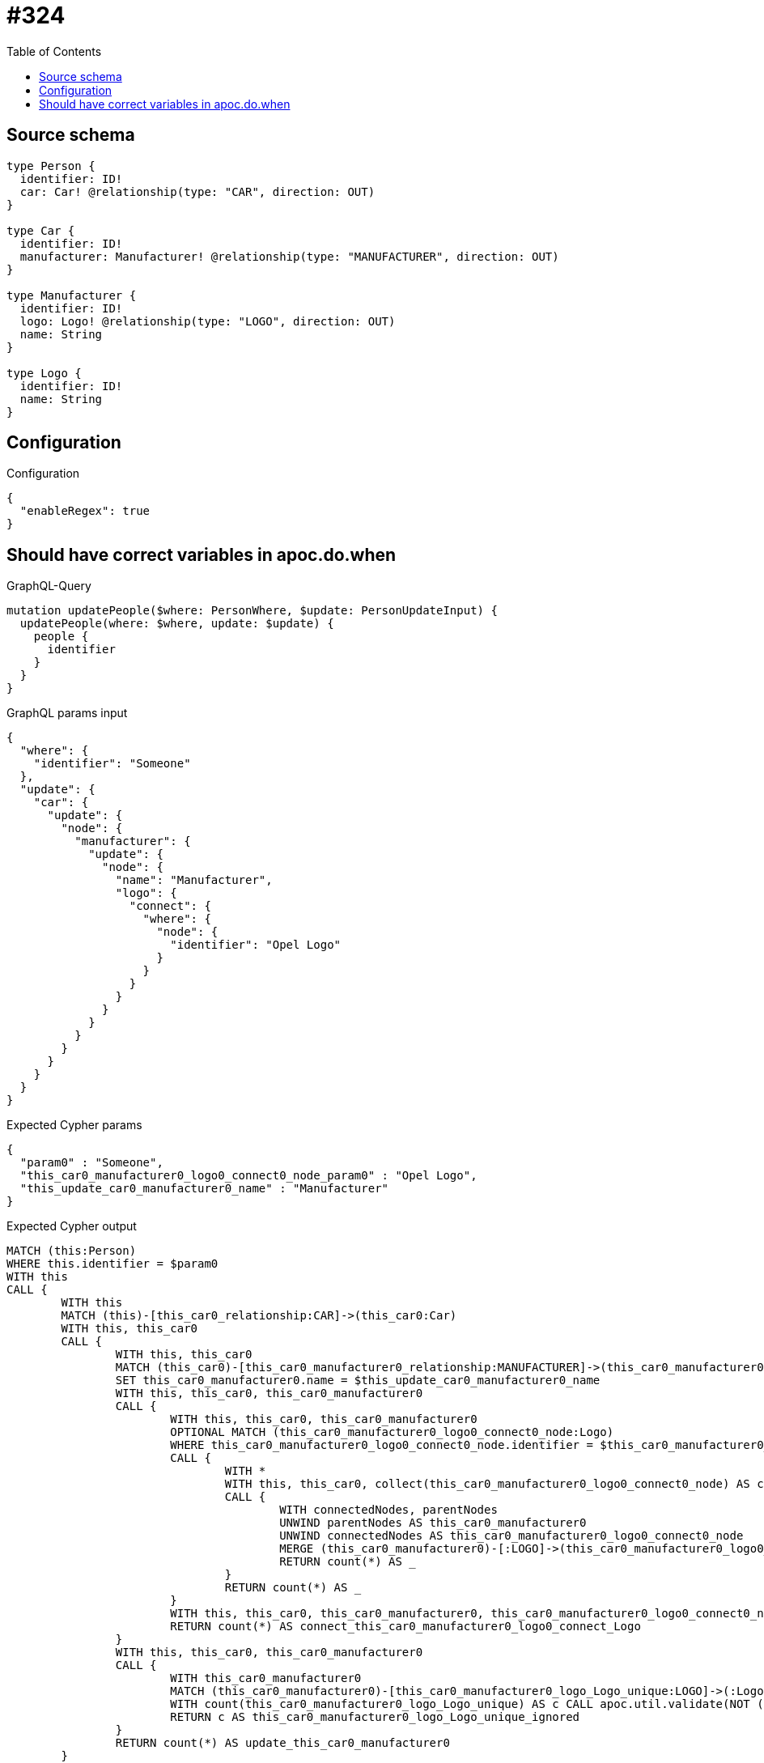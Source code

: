 :toc:

= #324

== Source schema

[source,graphql,schema=true]
----
type Person {
  identifier: ID!
  car: Car! @relationship(type: "CAR", direction: OUT)
}

type Car {
  identifier: ID!
  manufacturer: Manufacturer! @relationship(type: "MANUFACTURER", direction: OUT)
}

type Manufacturer {
  identifier: ID!
  logo: Logo! @relationship(type: "LOGO", direction: OUT)
  name: String
}

type Logo {
  identifier: ID!
  name: String
}
----

== Configuration

.Configuration
[source,json,schema-config=true]
----
{
  "enableRegex": true
}
----
== Should have correct variables in apoc.do.when

.GraphQL-Query
[source,graphql]
----
mutation updatePeople($where: PersonWhere, $update: PersonUpdateInput) {
  updatePeople(where: $where, update: $update) {
    people {
      identifier
    }
  }
}
----

.GraphQL params input
[source,json,request=true]
----
{
  "where": {
    "identifier": "Someone"
  },
  "update": {
    "car": {
      "update": {
        "node": {
          "manufacturer": {
            "update": {
              "node": {
                "name": "Manufacturer",
                "logo": {
                  "connect": {
                    "where": {
                      "node": {
                        "identifier": "Opel Logo"
                      }
                    }
                  }
                }
              }
            }
          }
        }
      }
    }
  }
}
----

.Expected Cypher params
[source,json]
----
{
  "param0" : "Someone",
  "this_car0_manufacturer0_logo0_connect0_node_param0" : "Opel Logo",
  "this_update_car0_manufacturer0_name" : "Manufacturer"
}
----

.Expected Cypher output
[source,cypher]
----
MATCH (this:Person)
WHERE this.identifier = $param0
WITH this
CALL {
	WITH this
	MATCH (this)-[this_car0_relationship:CAR]->(this_car0:Car)
	WITH this, this_car0
	CALL {
		WITH this, this_car0
		MATCH (this_car0)-[this_car0_manufacturer0_relationship:MANUFACTURER]->(this_car0_manufacturer0:Manufacturer)
		SET this_car0_manufacturer0.name = $this_update_car0_manufacturer0_name
		WITH this, this_car0, this_car0_manufacturer0
		CALL {
			WITH this, this_car0, this_car0_manufacturer0
			OPTIONAL MATCH (this_car0_manufacturer0_logo0_connect0_node:Logo)
			WHERE this_car0_manufacturer0_logo0_connect0_node.identifier = $this_car0_manufacturer0_logo0_connect0_node_param0
			CALL {
				WITH *
				WITH this, this_car0, collect(this_car0_manufacturer0_logo0_connect0_node) AS connectedNodes, collect(this_car0_manufacturer0) AS parentNodes
				CALL {
					WITH connectedNodes, parentNodes
					UNWIND parentNodes AS this_car0_manufacturer0
					UNWIND connectedNodes AS this_car0_manufacturer0_logo0_connect0_node
					MERGE (this_car0_manufacturer0)-[:LOGO]->(this_car0_manufacturer0_logo0_connect0_node)
					RETURN count(*) AS _
				}
				RETURN count(*) AS _
			}
			WITH this, this_car0, this_car0_manufacturer0, this_car0_manufacturer0_logo0_connect0_node
			RETURN count(*) AS connect_this_car0_manufacturer0_logo0_connect_Logo
		}
		WITH this, this_car0, this_car0_manufacturer0
		CALL {
			WITH this_car0_manufacturer0
			MATCH (this_car0_manufacturer0)-[this_car0_manufacturer0_logo_Logo_unique:LOGO]->(:Logo)
			WITH count(this_car0_manufacturer0_logo_Logo_unique) AS c CALL apoc.util.validate(NOT (c = 1), '@neo4j/graphql/RELATIONSHIP-REQUIREDManufacturer.logo required exactly once', [0])
			RETURN c AS this_car0_manufacturer0_logo_Logo_unique_ignored
		}
		RETURN count(*) AS update_this_car0_manufacturer0
	}
	WITH this, this_car0
	CALL {
		WITH this_car0
		MATCH (this_car0)-[this_car0_manufacturer_Manufacturer_unique:MANUFACTURER]->(:Manufacturer)
		WITH count(this_car0_manufacturer_Manufacturer_unique) AS c CALL apoc.util.validate(NOT (c = 1), '@neo4j/graphql/RELATIONSHIP-REQUIREDCar.manufacturer required exactly once', [0])
		RETURN c AS this_car0_manufacturer_Manufacturer_unique_ignored
	}
	RETURN count(*) AS update_this_car0
}
WITH this
CALL {
	WITH this
	MATCH (this)-[this_car_Car_unique:CAR]->(:Car)
	WITH count(this_car_Car_unique) AS c CALL apoc.util.validate(NOT (c = 1), '@neo4j/graphql/RELATIONSHIP-REQUIREDPerson.car required exactly once', [0])
	RETURN c AS this_car_Car_unique_ignored
}
RETURN collect(DISTINCT this {
	.identifier
}) AS data
----

'''

